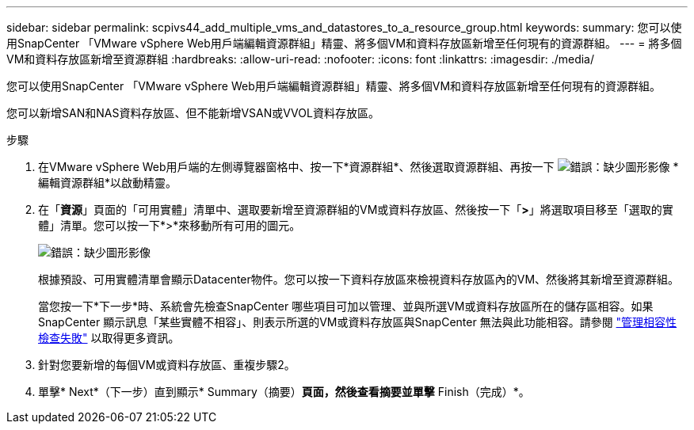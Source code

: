---
sidebar: sidebar 
permalink: scpivs44_add_multiple_vms_and_datastores_to_a_resource_group.html 
keywords:  
summary: 您可以使用SnapCenter 「VMware vSphere Web用戶端編輯資源群組」精靈、將多個VM和資料存放區新增至任何現有的資源群組。 
---
= 將多個VM和資料存放區新增至資源群組
:hardbreaks:
:allow-uri-read: 
:nofooter: 
:icons: font
:linkattrs: 
:imagesdir: ./media/


[role="lead"]
您可以使用SnapCenter 「VMware vSphere Web用戶端編輯資源群組」精靈、將多個VM和資料存放區新增至任何現有的資源群組。

您可以新增SAN和NAS資料存放區、但不能新增VSAN或VVOL資料存放區。

.步驟
. 在VMware vSphere Web用戶端的左側導覽器窗格中、按一下*資源群組*、然後選取資源群組、再按一下 image:scpivs44_image39.png["錯誤：缺少圖形影像"] *編輯資源群組*以啟動精靈。
. 在「*資源*」頁面的「可用實體」清單中、選取要新增至資源群組的VM或資料存放區、然後按一下「*>*」將選取項目移至「選取的實體」清單。您可以按一下*>*來移動所有可用的圖元。
+
image:scpivs44_image19.png["錯誤：缺少圖形影像"]

+
根據預設、可用實體清單會顯示Datacenter物件。您可以按一下資料存放區來檢視資料存放區內的VM、然後將其新增至資源群組。

+
當您按一下*下一步*時、系統會先檢查SnapCenter 哪些項目可加以管理、並與所選VM或資料存放區所在的儲存區相容。如果SnapCenter 顯示訊息「某些實體不相容」、則表示所選的VM或資料存放區與SnapCenter 無法與此功能相容。請參閱 link:scpivs44_create_resource_groups_for_vms_and_datastores.html#manage-compatibility-check-failures["管理相容性檢查失敗"] 以取得更多資訊。

. 針對您要新增的每個VM或資料存放區、重複步驟2。
. 單擊* Next*（下一步）直到顯示* Summary（摘要）*頁面，然後查看摘要並單擊* Finish（完成）*。

